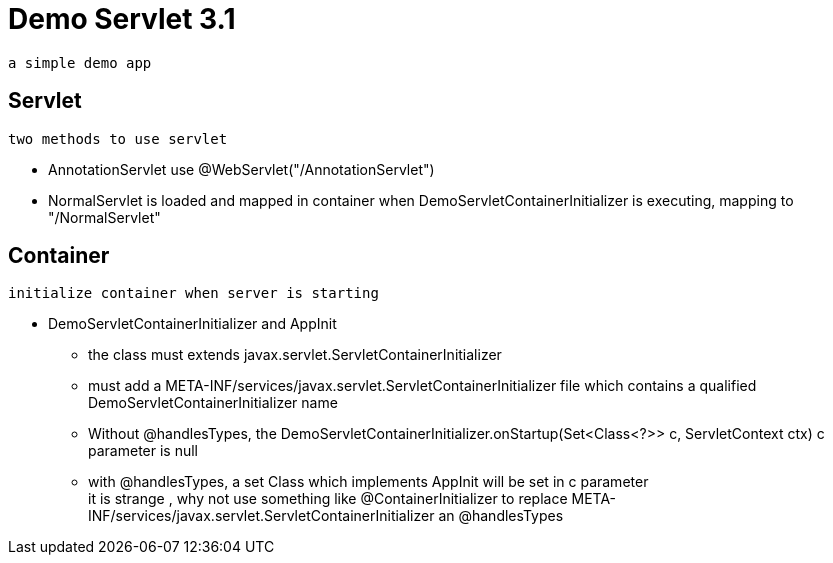 = Demo Servlet 3.1

 a simple demo app

== Servlet

 two methods to use servlet

* AnnotationServlet use @WebServlet("/AnnotationServlet")
* NormalServlet is loaded  and mapped in container when DemoServletContainerInitializer is executing, mapping to "/NormalServlet"

== Container

 initialize container when server is starting

*  DemoServletContainerInitializer and AppInit
** the class must extends  javax.servlet.ServletContainerInitializer
** must add a  META-INF/services/javax.servlet.ServletContainerInitializer file which contains a qualified DemoServletContainerInitializer name
** Without @handlesTypes, the  DemoServletContainerInitializer.onStartup(Set<Class<?>> c, ServletContext ctx)  c parameter is null
** with  @handlesTypes, a set Class which implements AppInit will be set  in c parameter +
it is strange , why not use something like @ContainerInitializer to replace META-INF/services/javax.servlet.ServletContainerInitializer an @handlesTypes

